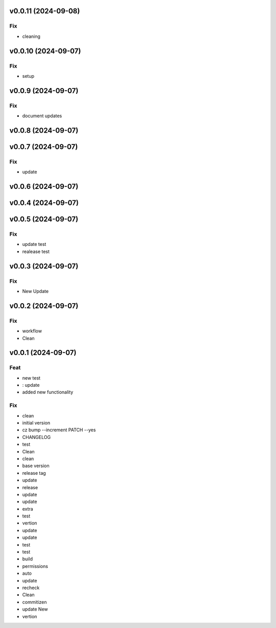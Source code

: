v0.0.11 (2024-09-08)
====================

Fix
---

- cleaning

v0.0.10 (2024-09-07)
====================

Fix
---

- setup

v0.0.9 (2024-09-07)
===================

Fix
---

- document updates

v0.0.8 (2024-09-07)
===================

v0.0.7 (2024-09-07)
===================

Fix
---

- update

v0.0.6 (2024-09-07)
===================

v0.0.4 (2024-09-07)
===================

v0.0.5 (2024-09-07)
===================

Fix
---

- update test
- realease test

v0.0.3 (2024-09-07)
===================

Fix
---

- New Update

v0.0.2 (2024-09-07)
===================

Fix
---

- workflow
- Clean

v0.0.1 (2024-09-07)
===================

Feat
----

- new test
- : update
- added new  functionality

Fix
---

- clean
- initial version
- cz bump --increment PATCH --yes
- CHANGELOG
- test
- Clean
- clean
- base version
- release tag
- update
- release
- update
- update
- extra
- test
- vertion
- update
- update
- test
- test
- build
- permissions
- auto
- update
- recheck
- Clean
- commitizen
- update New
- vertion
